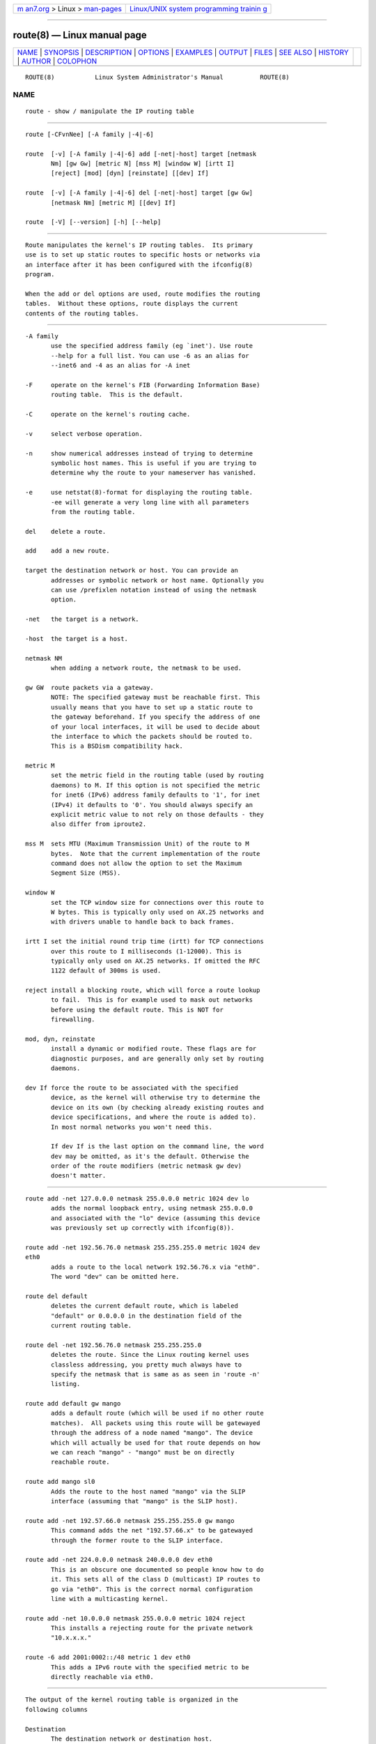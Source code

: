 .. container:: page-top

.. container:: nav-bar

   +----------------------------------+----------------------------------+
   | `m                               | `Linux/UNIX system programming   |
   | an7.org <../../../index.html>`__ | trainin                          |
   | > Linux >                        | g <http://man7.org/training/>`__ |
   | `man-pages <../index.html>`__    |                                  |
   +----------------------------------+----------------------------------+

--------------

route(8) — Linux manual page
============================

+-----------------------------------+-----------------------------------+
| `NAME <#NAME>`__ \|               |                                   |
| `SYNOPSIS <#SYNOPSIS>`__ \|       |                                   |
| `DESCRIPTION <#DESCRIPTION>`__ \| |                                   |
| `OPTIONS <#OPTIONS>`__ \|         |                                   |
| `EXAMPLES <#EXAMPLES>`__ \|       |                                   |
| `OUTPUT <#OUTPUT>`__ \|           |                                   |
| `FILES <#FILES>`__ \|             |                                   |
| `SEE ALSO <#SEE_ALSO>`__ \|       |                                   |
| `HISTORY <#HISTORY>`__ \|         |                                   |
| `AUTHOR <#AUTHOR>`__ \|           |                                   |
| `COLOPHON <#COLOPHON>`__          |                                   |
+-----------------------------------+-----------------------------------+
| .. container:: man-search-box     |                                   |
+-----------------------------------+-----------------------------------+

::

   ROUTE(8)           Linux System Administrator's Manual          ROUTE(8)

NAME
-------------------------------------------------

::

          route - show / manipulate the IP routing table


---------------------------------------------------------

::

          route [-CFvnNee] [-A family |-4|-6]

          route  [-v] [-A family |-4|-6] add [-net|-host] target [netmask
                 Nm] [gw Gw] [metric N] [mss M] [window W] [irtt I]
                 [reject] [mod] [dyn] [reinstate] [[dev] If]

          route  [-v] [-A family |-4|-6] del [-net|-host] target [gw Gw]
                 [netmask Nm] [metric M] [[dev] If]

          route  [-V] [--version] [-h] [--help]


---------------------------------------------------------------

::

          Route manipulates the kernel's IP routing tables.  Its primary
          use is to set up static routes to specific hosts or networks via
          an interface after it has been configured with the ifconfig(8)
          program.

          When the add or del options are used, route modifies the routing
          tables.  Without these options, route displays the current
          contents of the routing tables.


-------------------------------------------------------

::

          -A family
                 use the specified address family (eg `inet'). Use route
                 --help for a full list. You can use -6 as an alias for
                 --inet6 and -4 as an alias for -A inet

          -F     operate on the kernel's FIB (Forwarding Information Base)
                 routing table.  This is the default.

          -C     operate on the kernel's routing cache.

          -v     select verbose operation.

          -n     show numerical addresses instead of trying to determine
                 symbolic host names. This is useful if you are trying to
                 determine why the route to your nameserver has vanished.

          -e     use netstat(8)-format for displaying the routing table.
                 -ee will generate a very long line with all parameters
                 from the routing table.

          del    delete a route.

          add    add a new route.

          target the destination network or host. You can provide an
                 addresses or symbolic network or host name. Optionally you
                 can use /prefixlen notation instead of using the netmask
                 option.

          -net   the target is a network.

          -host  the target is a host.

          netmask NM
                 when adding a network route, the netmask to be used.

          gw GW  route packets via a gateway.
                 NOTE: The specified gateway must be reachable first. This
                 usually means that you have to set up a static route to
                 the gateway beforehand. If you specify the address of one
                 of your local interfaces, it will be used to decide about
                 the interface to which the packets should be routed to.
                 This is a BSDism compatibility hack.

          metric M
                 set the metric field in the routing table (used by routing
                 daemons) to M. If this option is not specified the metric
                 for inet6 (IPv6) address family defaults to '1', for inet
                 (IPv4) it defaults to '0'. You should always specify an
                 explicit metric value to not rely on those defaults - they
                 also differ from iproute2.

          mss M  sets MTU (Maximum Transmission Unit) of the route to M
                 bytes.  Note that the current implementation of the route
                 command does not allow the option to set the Maximum
                 Segment Size (MSS).

          window W
                 set the TCP window size for connections over this route to
                 W bytes. This is typically only used on AX.25 networks and
                 with drivers unable to handle back to back frames.

          irtt I set the initial round trip time (irtt) for TCP connections
                 over this route to I milliseconds (1-12000). This is
                 typically only used on AX.25 networks. If omitted the RFC
                 1122 default of 300ms is used.

          reject install a blocking route, which will force a route lookup
                 to fail.  This is for example used to mask out networks
                 before using the default route. This is NOT for
                 firewalling.

          mod, dyn, reinstate
                 install a dynamic or modified route. These flags are for
                 diagnostic purposes, and are generally only set by routing
                 daemons.

          dev If force the route to be associated with the specified
                 device, as the kernel will otherwise try to determine the
                 device on its own (by checking already existing routes and
                 device specifications, and where the route is added to).
                 In most normal networks you won't need this.

                 If dev If is the last option on the command line, the word
                 dev may be omitted, as it's the default. Otherwise the
                 order of the route modifiers (metric netmask gw dev)
                 doesn't matter.


---------------------------------------------------------

::

          route add -net 127.0.0.0 netmask 255.0.0.0 metric 1024 dev lo
                 adds the normal loopback entry, using netmask 255.0.0.0
                 and associated with the "lo" device (assuming this device
                 was previously set up correctly with ifconfig(8)).

          route add -net 192.56.76.0 netmask 255.255.255.0 metric 1024 dev
          eth0
                 adds a route to the local network 192.56.76.x via "eth0".
                 The word "dev" can be omitted here.

          route del default
                 deletes the current default route, which is labeled
                 "default" or 0.0.0.0 in the destination field of the
                 current routing table.

          route del -net 192.56.76.0 netmask 255.255.255.0
                 deletes the route. Since the Linux routing kernel uses
                 classless addressing, you pretty much always have to
                 specify the netmask that is same as as seen in 'route -n'
                 listing.

          route add default gw mango
                 adds a default route (which will be used if no other route
                 matches).  All packets using this route will be gatewayed
                 through the address of a node named "mango". The device
                 which will actually be used for that route depends on how
                 we can reach "mango" - "mango" must be on directly
                 reachable route.

          route add mango sl0
                 Adds the route to the host named "mango" via the SLIP
                 interface (assuming that "mango" is the SLIP host).

          route add -net 192.57.66.0 netmask 255.255.255.0 gw mango
                 This command adds the net "192.57.66.x" to be gatewayed
                 through the former route to the SLIP interface.

          route add -net 224.0.0.0 netmask 240.0.0.0 dev eth0
                 This is an obscure one documented so people know how to do
                 it. This sets all of the class D (multicast) IP routes to
                 go via "eth0". This is the correct normal configuration
                 line with a multicasting kernel.

          route add -net 10.0.0.0 netmask 255.0.0.0 metric 1024 reject
                 This installs a rejecting route for the private network
                 "10.x.x.x."

          route -6 add 2001:0002::/48 metric 1 dev eth0
                 This adds a IPv6 route with the specified metric to be
                 directly reachable via eth0.


-----------------------------------------------------

::

          The output of the kernel routing table is organized in the
          following columns

          Destination
                 The destination network or destination host.

          Gateway
                 The gateway address or '*' if none set.

          Genmask
                 The netmask for the destination net; '255.255.255.255' for
                 a host destination and '0.0.0.0' for the default route.

          Flags  Possible flags include
                 U (route is up)
                 H (target is a host)
                 G (use gateway)
                 R (reinstate route for dynamic routing)
                 D (dynamically installed by daemon or redirect)
                 M (modified from routing daemon or redirect)
                 A (installed by addrconf)
                 C (cache entry)
                 !  (reject route)

          Metric The 'distance' to the target (usually counted in hops).

          Ref    Number of references to this route. (Not used in the Linux
                 kernel.)

          Use    Count of lookups for the route.  Depending on the use of
                 -F and -C this will be either route cache misses (-F) or
                 hits (-C).

          Iface  Interface to which packets for this route will be sent.

          MSS    Default maximum segment size for TCP connections over this
                 route.

          Window Default window size for TCP connections over this route.

          irtt   Initial RTT (Round Trip Time). The kernel uses this to
                 guess about the best TCP protocol parameters without
                 waiting on (possibly slow) answers.

          HH (cached only)
                 The number of ARP entries and cached routes that refer to
                 the hardware header cache for the cached route. This will
                 be -1 if a hardware address is not needed for the
                 interface of the cached route (e.g. lo).

          Arp (cached only)
                 Whether or not the hardware address for the cached route
                 is up to date.


---------------------------------------------------

::

          /proc/net/ipv6_route
          /proc/net/route
          /proc/net/rt_cache


---------------------------------------------------------

::

          ethers(5), arp(8), rarp(8), route(8), ifconfig(8), netstat(8)


-------------------------------------------------------

::

          Route for Linux was originally written by Fred N.  van Kempen,
          <waltje@uwalt.nl.mugnet.org> and then modified by Johannes Stille
          and Linus Torvalds for pl15. Alan Cox added the mss and window
          options for Linux 1.1.22. irtt support and merged with netstat
          from Bernd Eckenfels.


-----------------------------------------------------

::

          Currently maintained by Phil Blundell <Philip.Blundell@pobox.com>
          and Bernd Eckenfels <net-tools@lina.inka.de>.

COLOPHON
---------------------------------------------------------

::

          This page is part of the net-tools (networking utilities)
          project.  Information about the project can be found at 
          ⟨http://net-tools.sourceforge.net/⟩.  If you have a bug report for
          this manual page, see ⟨http://net-tools.sourceforge.net/⟩.  This
          page was obtained from the project's upstream Git repository
          ⟨git://git.code.sf.net/p/net-tools/code⟩ on 2021-08-27.  (At that
          time, the date of the most recent commit that was found in the
          repository was 2021-04-22.)  If you discover any rendering
          problems in this HTML version of the page, or you believe there
          is a better or more up-to-date source for the page, or you have
          corrections or improvements to the information in this COLOPHON
          (which is not part of the original manual page), send a mail to
          man-pages@man7.org

   net-tools                      2014-02-17                       ROUTE(8)

--------------

Pages that refer to this page:
`networks(5) <../man5/networks.5.html>`__, 
`proc(5) <../man5/proc.5.html>`__,  `arp(8) <../man8/arp.8.html>`__, 
`ifconfig(8) <../man8/ifconfig.8.html>`__, 
`netstat(8) <../man8/netstat.8.html>`__, 
`rarp(8) <../man8/rarp.8.html>`__,  `route(8) <../man8/route.8.html>`__

--------------

--------------

.. container:: footer

   +-----------------------+-----------------------+-----------------------+
   | HTML rendering        |                       | |Cover of TLPI|       |
   | created 2021-08-27 by |                       |                       |
   | `Michael              |                       |                       |
   | Ker                   |                       |                       |
   | risk <https://man7.or |                       |                       |
   | g/mtk/index.html>`__, |                       |                       |
   | author of `The Linux  |                       |                       |
   | Programming           |                       |                       |
   | Interface <https:     |                       |                       |
   | //man7.org/tlpi/>`__, |                       |                       |
   | maintainer of the     |                       |                       |
   | `Linux man-pages      |                       |                       |
   | project <             |                       |                       |
   | https://www.kernel.or |                       |                       |
   | g/doc/man-pages/>`__. |                       |                       |
   |                       |                       |                       |
   | For details of        |                       |                       |
   | in-depth **Linux/UNIX |                       |                       |
   | system programming    |                       |                       |
   | training courses**    |                       |                       |
   | that I teach, look    |                       |                       |
   | `here <https://ma     |                       |                       |
   | n7.org/training/>`__. |                       |                       |
   |                       |                       |                       |
   | Hosting by `jambit    |                       |                       |
   | GmbH                  |                       |                       |
   | <https://www.jambit.c |                       |                       |
   | om/index_en.html>`__. |                       |                       |
   +-----------------------+-----------------------+-----------------------+

--------------

.. container:: statcounter

   |Web Analytics Made Easy - StatCounter|

.. |Cover of TLPI| image:: https://man7.org/tlpi/cover/TLPI-front-cover-vsmall.png
   :target: https://man7.org/tlpi/
.. |Web Analytics Made Easy - StatCounter| image:: https://c.statcounter.com/7422636/0/9b6714ff/1/
   :class: statcounter
   :target: https://statcounter.com/
